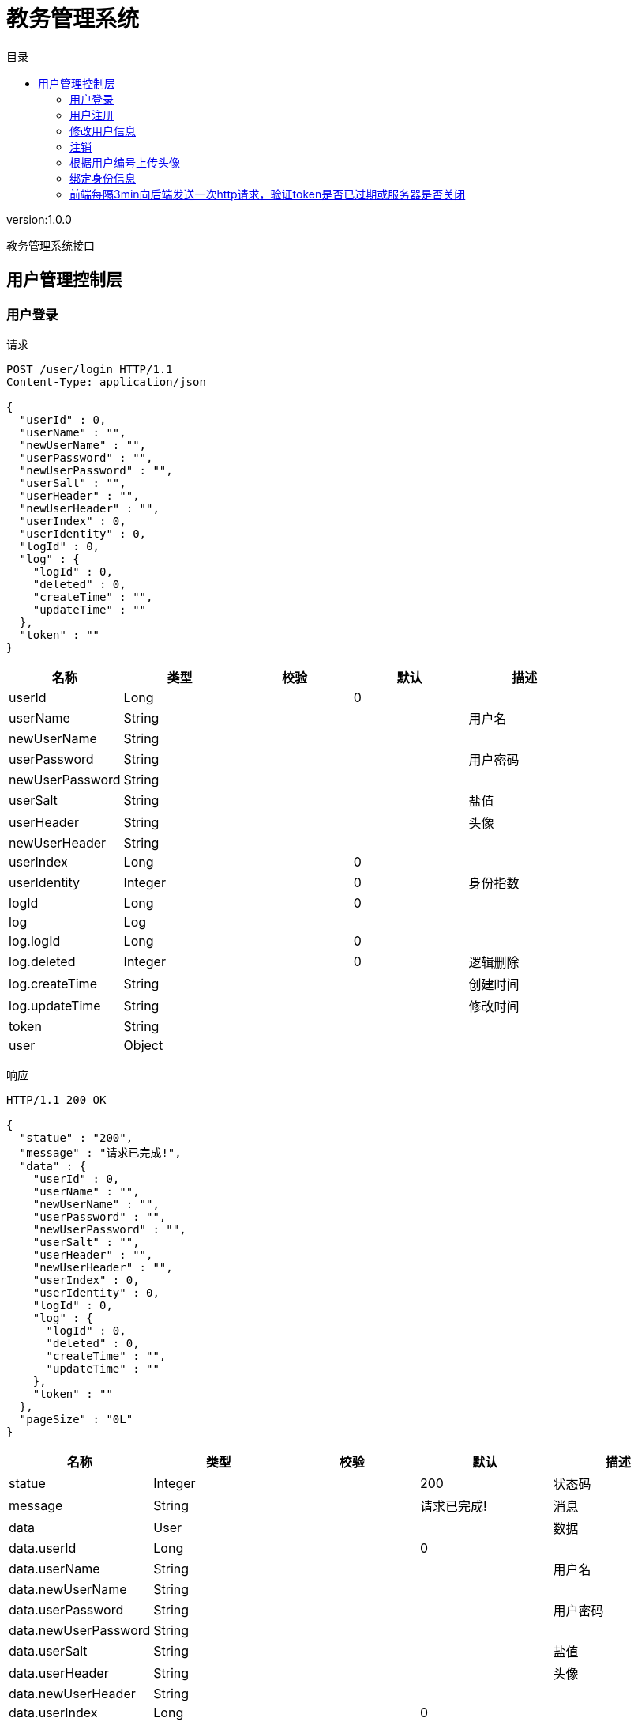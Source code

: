 = 教务管理系统
:doctype: book
:toc: left
:toclevels: 3
:toc-title: 目录
:source-highlighter: highlightjs

[%hardbreaks]
version:1.0.0

[%hardbreaks]
教务管理系统接口


== 用户管理控制层

=== 用户登录
请求
[source,HTTP ]
----
POST /user/login HTTP/1.1
Content-Type: application/json

{
  "userId" : 0,
  "userName" : "",
  "newUserName" : "",
  "userPassword" : "",
  "newUserPassword" : "",
  "userSalt" : "",
  "userHeader" : "",
  "newUserHeader" : "",
  "userIndex" : 0,
  "userIdentity" : 0,
  "logId" : 0,
  "log" : {
    "logId" : 0,
    "deleted" : 0,
    "createTime" : "",
    "updateTime" : ""
  },
  "token" : ""
}
----

[options="header"]
|===
|+名称+|+类型+|+校验+|+默认+|+描述+
|+userId+|+Long+||+0+|
|+userName+|+String+|||+用户名+
|+newUserName+|+String+|||
|+userPassword+|+String+|||+用户密码+
|+newUserPassword+|+String+|||
|+userSalt+|+String+|||+盐值+
|+userHeader+|+String+|||+头像+
|+newUserHeader+|+String+|||
|+userIndex+|+Long+||+0+|
|+userIdentity+|+Integer+||+0+|+身份指数+
|+logId+|+Long+||+0+|
|+log+|+Log+|||
|+log.logId+|+Long+||+0+|
|+log.deleted+|+Integer+||+0+|+逻辑删除+
|+log.createTime+|+String+|||+创建时间+
|+log.updateTime+|+String+|||+修改时间+
|+token+|+String+|||
|+user+|+Object+|||
|===

响应
[source,HTTP ]
----
HTTP/1.1 200 OK

{
  "statue" : "200",
  "message" : "请求已完成!",
  "data" : {
    "userId" : 0,
    "userName" : "",
    "newUserName" : "",
    "userPassword" : "",
    "newUserPassword" : "",
    "userSalt" : "",
    "userHeader" : "",
    "newUserHeader" : "",
    "userIndex" : 0,
    "userIdentity" : 0,
    "logId" : 0,
    "log" : {
      "logId" : 0,
      "deleted" : 0,
      "createTime" : "",
      "updateTime" : ""
    },
    "token" : ""
  },
  "pageSize" : "0L"
}
----

[options="header"]
|===
|+名称+|+类型+|+校验+|+默认+|+描述+
|+statue+|+Integer+||+200+|+状态码+
|+message+|+String+||+请求已完成!+|+消息+
|+data+|+User+|||+数据+
|+data.userId+|+Long+||+0+|
|+data.userName+|+String+|||+用户名+
|+data.newUserName+|+String+|||
|+data.userPassword+|+String+|||+用户密码+
|+data.newUserPassword+|+String+|||
|+data.userSalt+|+String+|||+盐值+
|+data.userHeader+|+String+|||+头像+
|+data.newUserHeader+|+String+|||
|+data.userIndex+|+Long+||+0+|
|+data.userIdentity+|+Integer+||+0+|+身份指数+
|+data.logId+|+Long+||+0+|
|+data.log+|+Log+|||
|+data.log.logId+|+Long+||+0+|
|+data.log.deleted+|+Integer+||+0+|+逻辑删除+
|+data.log.createTime+|+String+|||+创建时间+
|+data.log.updateTime+|+String+|||+修改时间+
|+data.token+|+String+|||
|+data.user+|+Object+|||
|+pageSize+|+Long+||+0L+|+总数+
|===


=== 用户注册
请求
[source,HTTP ]
----
POST /user/register HTTP/1.1
Content-Type: application/json

{
  "userId" : 0,
  "userName" : "",
  "newUserName" : "",
  "userPassword" : "",
  "newUserPassword" : "",
  "userSalt" : "",
  "userHeader" : "",
  "newUserHeader" : "",
  "userIndex" : 0,
  "userIdentity" : 0,
  "logId" : 0,
  "log" : {
    "logId" : 0,
    "deleted" : 0,
    "createTime" : "",
    "updateTime" : ""
  },
  "token" : ""
}
----

[options="header"]
|===
|+名称+|+类型+|+校验+|+默认+|+描述+
|+userId+|+Long+||+0+|
|+userName+|+String+|||+用户名+
|+newUserName+|+String+|||
|+userPassword+|+String+|||+用户密码+
|+newUserPassword+|+String+|||
|+userSalt+|+String+|||+盐值+
|+userHeader+|+String+|||+头像+
|+newUserHeader+|+String+|||
|+userIndex+|+Long+||+0+|
|+userIdentity+|+Integer+||+0+|+身份指数+
|+logId+|+Long+||+0+|
|+log+|+Log+|||
|+log.logId+|+Long+||+0+|
|+log.deleted+|+Integer+||+0+|+逻辑删除+
|+log.createTime+|+String+|||+创建时间+
|+log.updateTime+|+String+|||+修改时间+
|+token+|+String+|||
|+user+|+Object+|||
|===

响应
[source,HTTP ]
----
HTTP/1.1 200 OK

{
  "statue" : "200",
  "message" : "请求已完成!",
  "data" : 0,
  "pageSize" : "0L"
}
----

[options="header"]
|===
|+名称+|+类型+|+校验+|+默认+|+描述+
|+statue+|+Integer+||+200+|+状态码+
|+message+|+String+||+请求已完成!+|+消息+
|+data+|+Integer+||+0+|+数据+
|+pageSize+|+Long+||+0L+|+总数+
|===


=== 修改用户信息
请求
[source,HTTP ]
----
PUT /user HTTP/1.1
Content-Type: application/json

{
  "userId" : 0,
  "userName" : "",
  "newUserName" : "",
  "userPassword" : "",
  "newUserPassword" : "",
  "userSalt" : "",
  "userHeader" : "",
  "newUserHeader" : "",
  "userIndex" : 0,
  "userIdentity" : 0,
  "logId" : 0,
  "log" : {
    "logId" : 0,
    "deleted" : 0,
    "createTime" : "",
    "updateTime" : ""
  },
  "token" : ""
}
----

[options="header"]
|===
|+名称+|+类型+|+校验+|+默认+|+描述+
|+userId+|+Long+||+0+|
|+userName+|+String+|||+用户名+
|+newUserName+|+String+|||
|+userPassword+|+String+|||+用户密码+
|+newUserPassword+|+String+|||
|+userSalt+|+String+|||+盐值+
|+userHeader+|+String+|||+头像+
|+newUserHeader+|+String+|||
|+userIndex+|+Long+||+0+|
|+userIdentity+|+Integer+||+0+|+身份指数+
|+logId+|+Long+||+0+|
|+log+|+Log+|||
|+log.logId+|+Long+||+0+|
|+log.deleted+|+Integer+||+0+|+逻辑删除+
|+log.createTime+|+String+|||+创建时间+
|+log.updateTime+|+String+|||+修改时间+
|+token+|+String+|||
|+user+|+Object+|||
|===

响应
[source,HTTP ]
----
HTTP/1.1 200 OK

{
  "statue" : "200",
  "message" : "请求已完成!",
  "data" : 0,
  "pageSize" : "0L"
}
----

[options="header"]
|===
|+名称+|+类型+|+校验+|+默认+|+描述+
|+statue+|+Integer+||+200+|+状态码+
|+message+|+String+||+请求已完成!+|+消息+
|+data+|+Integer+||+0+|+数据+
|+pageSize+|+Long+||+0L+|+总数+
|===


=== 注销
请求
[source,HTTP ]
----
DELETE /user HTTP/1.1
Content-Type: application/json

{
  "userId" : 0,
  "userName" : "",
  "newUserName" : "",
  "userPassword" : "",
  "newUserPassword" : "",
  "userSalt" : "",
  "userHeader" : "",
  "newUserHeader" : "",
  "userIndex" : 0,
  "userIdentity" : 0,
  "logId" : 0,
  "log" : {
    "logId" : 0,
    "deleted" : 0,
    "createTime" : "",
    "updateTime" : ""
  },
  "token" : ""
}
----

[options="header"]
|===
|+名称+|+类型+|+校验+|+默认+|+描述+
|+userId+|+Long+||+0+|
|+userName+|+String+|||+用户名+
|+newUserName+|+String+|||
|+userPassword+|+String+|||+用户密码+
|+newUserPassword+|+String+|||
|+userSalt+|+String+|||+盐值+
|+userHeader+|+String+|||+头像+
|+newUserHeader+|+String+|||
|+userIndex+|+Long+||+0+|
|+userIdentity+|+Integer+||+0+|+身份指数+
|+logId+|+Long+||+0+|
|+log+|+Log+|||
|+log.logId+|+Long+||+0+|
|+log.deleted+|+Integer+||+0+|+逻辑删除+
|+log.createTime+|+String+|||+创建时间+
|+log.updateTime+|+String+|||+修改时间+
|+token+|+String+|||
|+user+|+Object+|||
|===

响应
[source,HTTP ]
----
HTTP/1.1 200 OK

{
  "statue" : "200",
  "message" : "请求已完成!",
  "data" : 0,
  "pageSize" : "0L"
}
----

[options="header"]
|===
|+名称+|+类型+|+校验+|+默认+|+描述+
|+statue+|+Integer+||+200+|+状态码+
|+message+|+String+||+请求已完成!+|+消息+
|+data+|+Integer+||+0+|+数据+
|+pageSize+|+Long+||+0L+|+总数+
|===


=== 根据用户编号上传头像
请求
[source,HTTP ]
----
PUT /user/{userId} HTTP/1.1

----

[options="header"]
|===
|+名称+|+类型+|+校验+|+默认+|+描述+
|+userId+|+Long+|||+用户编号+
|===

响应
[source,HTTP ]
----
HTTP/1.1 200 OK

{
  "statue" : "200",
  "message" : "请求已完成!",
  "data" : 0,
  "pageSize" : "0L"
}
----

[options="header"]
|===
|+名称+|+类型+|+校验+|+默认+|+描述+
|+statue+|+Integer+||+200+|+状态码+
|+message+|+String+||+请求已完成!+|+消息+
|+data+|+Integer+||+0+|+数据+
|+pageSize+|+Long+||+0L+|+总数+
|===


=== 绑定身份信息
请求
[source,HTTP ]
----
PUT /user/{userId}/{userIndex} HTTP/1.1

----

[options="header"]
|===
|+名称+|+类型+|+校验+|+默认+|+描述+
|+userId+|+Long+|||+用户编号+
|+userIndex+|+Long+|||+身份编号+
|===

响应
[source,HTTP ]
----
HTTP/1.1 200 OK

{
  "statue" : "200",
  "message" : "请求已完成!",
  "data" : 0,
  "pageSize" : "0L"
}
----

[options="header"]
|===
|+名称+|+类型+|+校验+|+默认+|+描述+
|+statue+|+Integer+||+200+|+状态码+
|+message+|+String+||+请求已完成!+|+消息+
|+data+|+Integer+||+0+|+数据+
|+pageSize+|+Long+||+0L+|+总数+
|===


=== 前端每隔3min向后端发送一次http请求，验证token是否已过期或服务器是否关闭
请求
[source,HTTP ]
----
GET /user HTTP/1.1

----

响应
[source,HTTP ]
----
HTTP/1.1 200 OK

{
  "statue" : "200",
  "message" : "请求已完成!",
  "pageSize" : "0L"
}
----

[options="header"]
|===
|+名称+|+类型+|+校验+|+默认+|+描述+
|+statue+|+Integer+||+200+|+状态码+
|+message+|+String+||+请求已完成!+|+消息+
|+data+|+Boolean+|||+数据+
|+pageSize+|+Long+||+0L+|+总数+
|===

